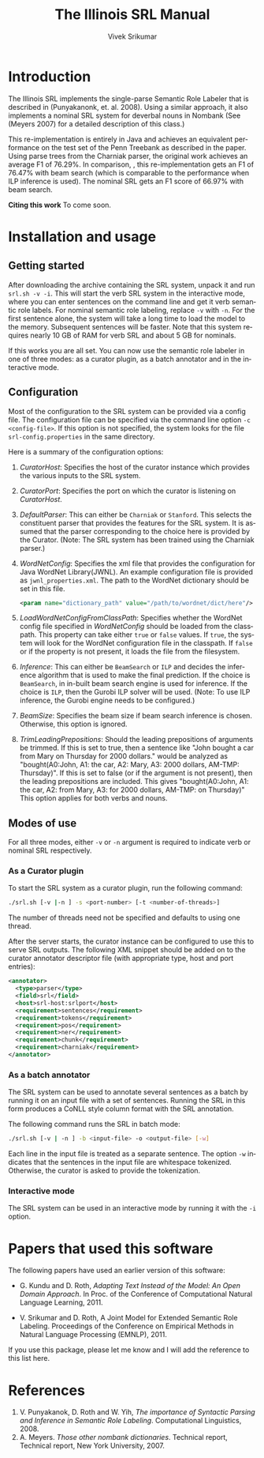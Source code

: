 #+TITLE:     The Illinois SRL Manual
#+AUTHOR:    Vivek Srikumar
#+EMAIL:     vsrikum2@uiuc.edu
#+DATE:      
#+LANGUAGE:  en
#+OPTIONS:   H:3 num:t toc:t \n:nil @:t ::t |:t ^:t -:t f:t *:t <:t
#+OPTIONS:   TeX:t LaTeX:t skip:nil d:nil todo:t pri:nil tags:not-in-toc
#+INFOJS_OPT: view:nil toc:nil ltoc:t mouse:underline buttons:0 path:http://orgmode.org/org-info.js
#+EXPORT_SELECT_TAGS: export
#+EXPORT_EXCLUDE_TAGS: noexport
#+LINK_UP:   
#+LINK_HOME: 
#+XSLT: 
#+STYLE: <link rel="stylesheet" type="text/css" href="style.css" />

* Introduction
  The Illinois SRL implements the single-parse Semantic Role Labeler
  that is described in (Punyakanonk, et. al. 2008). Using a similar
  approach, it also implements a nominal SRL system for deverbal nouns
  in Nombank (See (Meyers 2007) for a detailed description of this
  class.)

  This re-implementation is entirely in Java and achieves an
  equivalent performance on the test set of the Penn Treebank as
  described in the paper. Using parse trees from the Charniak parser,
  the original work achieves an average F1 of 76.29%. In comparison, ,
  this re-implementation gets an F1 of 76.47% with beam search (which
  is comparable to the performance when ILP inference is used). The
  nominal SRL gets an F1 score of 66.97% with beam search.

  

  *Citing this work* To come soon.


* Installation and usage

** Getting started
   After downloading the archive containing the SRL system, unpack it
   and run =srl.sh -v -i=. This will start the verb SRL system in the
   interactive mode, where you can enter sentences on the command line
   and get it verb semantic role labels. For nominal semantic role
   labeling, replace =-v= with =-n=.  For the first sentence alone,
   the system will take a long time to load the model to the
   memory. Subsequent sentences will be faster.  Note that this system
   requires nearly 10 GB of RAM for verb SRL and about 5 GB for
   nominals.

   

   If this works you are all set. You can now use the semantic role
   labeler in one of three modes: as a curator plugin, as a batch
   annotator and in the interactive mode.

** Configuration 
   Most of the configuration to the SRL system can be provided via a
   config file. The configuration file can be specified via the
   command line option =-c <config-file>=. If this option is not
   specified, the system looks for the file =srl-config.properties= in
   the same directory.

   Here is a summary of the configuration options:

   1. /CuratorHost/: Specifies the host of the curator instance which
      provides the various inputs to the SRL system.
   2. /CuratorPort/: Specifies the port on which the curator is
      listening on /CuratorHost/.
   3. /DefaultParser/: This can either be =Charniak= or
      =Stanford=. This selects the constituent parser that provides
      the features for the SRL system. It is assumed that the parser
      corresponding to the choice here is provided by the
      Curator. (Note: The SRL system has been trained using the
      Charniak parser.)
   4. /WordNetConfig/: Specifies the xml file that provides the
      configuration for Java WordNet Library(JWNL). An example
      configuration file is provided as =jwnl_properties.xml=. The
      path to the WordNet dictionary should be set in this file. 
      #+BEGIN_SRC xml
	<param name="dictionary_path" value="/path/to/wordnet/dict/here"/>
      #+END_SRC
   5. /LoadWordNetConfigFromClassPath/: Specifies whether the WordNet
      config file specified in /WordNetConfig/ should be loaded from
      the classpath. This property can take either =true= or =false=
      values. If =true=, the system will look for the WordNet
      configuration file in the classpath. If =false= or if the
      property is not present, it loads the file from the filesystem.
   6. /Inference/: This can either be =BeamSearch= or =ILP= and decides
      the inference algorithm that is used to make the final
      prediction. If the choice is =BeamSearch=, in in-built beam
      search engine is used for inference. If the choice is =ILP=,
      then the Gurobi ILP solver will be used. (Note: To use ILP
      inference, the Gurobi engine needs to be configured.)
   7. /BeamSize/: Specifies the beam size if beam search inference is
      chosen. Otherwise, this option is ignored.
   8. /TrimLeadingPrepositions/: Should the leading prepositions of
      arguments be trimmed. If this is set to true, then a sentence
      like "John bought a car from Mary on Thursday for 2000 dollars."
      would be analyzed as "bought(A0:John, A1: the car, A2: Mary, A3:
      2000 dollars, AM-TMP: Thursday)". If this is set to false (or if
      the argument is not present), then the leading prepositions are
      included. This gives "bought(A0:John, A1: the car, A2: from
      Mary, A3: for 2000 dollars, AM-TMP: on Thursday)" This option
      applies for both verbs and nouns.


** Modes of use
   For all three modes, either =-v= or =-n= argument is required to
   indicate verb or nominal SRL respectively.
   
*** As a Curator plugin
   To start the SRL system as a curator plugin, run the following command:
   #+BEGIN_SRC sh
   ./srl.sh [-v |-n ] -s <port-number> [-t <number-of-threads>]
   #+END_SRC

   The number of threads need not be specified and defaults to using
   one thread. 

   After the server starts, the curator instance can be configured to
   use this to serve SRL outputs. The following XML snippet should be
   added on to the curator annotator descriptor file (with appropriate
   type, host and port entries):

   #+BEGIN_SRC xml
<annotator>
  <type>parser</type>
  <field>srl</field>
  <host>srl-host:srlport</host>
  <requirement>sentences</requirement>
  <requirement>tokens</requirement>
  <requirement>pos</requirement>
  <requirement>ner</requirement>
  <requirement>chunk</requirement>
  <requirement>charniak</requirement>
</annotator>
   #+END_SRC

   

*** As a batch annotator
   The SRL system can be used to annotate several sentences as a batch
   by running it on an input file with a set of sentences. Running the
   SRL in this form produces a CoNLL style column format with the SRL
   annotation. 

   The following command runs the SRL in batch mode:
   
   #+BEGIN_SRC sh
   ./srl.sh [-v | -n ] -b <input-file> -o <output-file> [-w]
   #+END_SRC
   
   Each line in the input file is treated as a separate sentence. The
   option =-w= indicates that the sentences in the input file are
   whitespace tokenized. Otherwise, the curator is asked to provide
   the tokenization.

*** Interactive mode
   The SRL system can be used in an interactive mode by running it
   with the =-i= option.
   

* Papers that used this software
  The following papers have used an earlier version of this software:
  
  - G. Kundu and D. Roth, /Adapting Text Instead of the Model: An Open
    Domain Approach/. In Proc. of the Conference of Computational
    Natural Language Learning, 2011.

  - V. Srikumar and D. Roth, A Joint Model for Extended Semantic Role
    Labeling. Proceedings of the Conference on Empirical Methods in
    Natural Language Processing (EMNLP), 2011.

  If you use this package, please let me know and I will add the
  reference to this list here.
  
  
* References 
  1. V. Punyakanok, D. Roth and W. Yih, /The importance of Syntactic
     Parsing and Inference in Semantic Role Labeling/. Computational
     Linguistics, 2008.
  2. A. Meyers. /Those other nombank dictionaries/. Technical report,
     Technical report, New York University, 2007.


  
